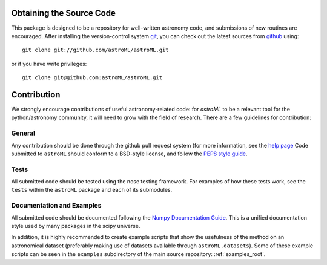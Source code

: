 Obtaining the Source Code
=========================
This package is designed to be a repository for well-written astronomy code,
and submissions of new routines are encouraged.  After installing the
version-control system `git <http://git-scm.com/>`_, you can check out
the latest sources from `github <http://github.com>`_ using::

  git clone git://github.com/astroML/astroML.git

or if you have write privileges::

  git clone git@github.com:astroML/astroML.git

Contribution
============
We strongly encourage contributions of useful astronomy-related code:
for `astroML` to be a relevant tool for the python/astronomy community,
it will need to grow with the field of research.  There are a few
guidelines for contribution:

General
-------
Any contribution should be done through the github pull request system (for
more information, see the
`help page <https://help.github.com/articles/using-pull-requests>`_
Code submitted to ``astroML`` should conform to a BSD-style license,
and follow the `PEP8 style guide <http://www.python.org/dev/peps/pep-0008/>`_.

Tests
-----
All submitted code should be tested using the nose testing framework.  For
examples of how these tests work, see the ``tests`` within the ``astroML``
package and each of its submodules.

Documentation and Examples
--------------------------
All submitted code should be documented following the
`Numpy Documentation Guide`_.  This is a unified documentation style used
by many packages in the scipy universe.

In addition, it is highly recommended to create example scripts that show the
usefulness of the method on an astronomical dataset (preferably making use
of datasets available through ``astroML.datasets``).
Some of these example scripts can be seen in the ``examples`` subdirectory
of the main source repository: :ref:`examples_root`.


.. _Numpy Documentation Guide: https://github.com/numpy/numpy/blob/master/doc/HOWTO_DOCUMENT.rst.txt
